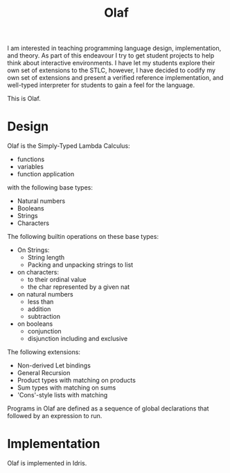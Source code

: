 #+TITLE: Olaf

I am interested in teaching programming language design, implementation, and theory.
As part of this endeavour I try to get student projects to help think about interactive environments.
I have let my students explore their own set of extensions to the STLC, however, I have decided to codify my own set of extensions and present a verified reference implementation, and well-typed interpreter for students to gain a feel for the language.

This is Olaf.

* Design

  Olaf is the Simply-Typed Lambda Calculus:

  + functions
  + variables
  + function application

  with the following base types:

  + Natural numbers
  + Booleans
  + Strings
  + Characters

  The following builtin operations on these base types:

  + On Strings:
    + String length
    + Packing and unpacking strings to list

  + on characters:
    + to their ordinal value
    + the char represented by a given nat

  + on natural numbers
    + less than
    + addition
    + subtraction

  + on booleans
    + conjunction
    + disjunction including and exclusive

  The following extensions:

  + Non-derived Let bindings
  + General Recursion
  + Product types with matching on products
  + Sum types with matching on sums
  + 'Cons'-style lists with matching

 Programs in Olaf are defined as a sequence of global declarations that followed by an expression to run.

* Implementation

  Olaf is implemented in Idris.
